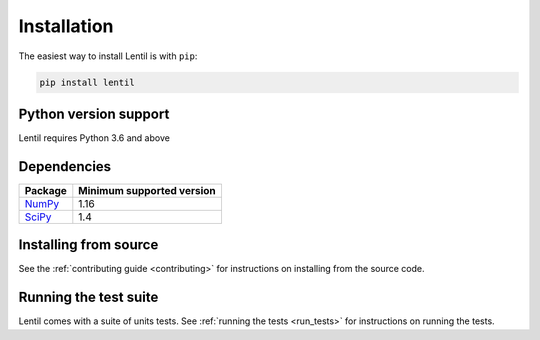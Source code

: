 .. _installation:

############
Installation
############

The easiest way to install Lentil is with ``pip``:

.. code-block:: bash

    pip install lentil

Python version support
======================
Lentil requires Python 3.6 and above

Dependencies
============

================================== ==========================
Package                            Minimum supported version
================================== ==========================
`NumPy <https://www.numpy.org>`__  1.16
`SciPy <https://scipy.org/>`__     1.4
================================== ==========================

Installing from source
======================
See the :ref:`contributing guide <contributing>` for instructions on installing from
the source code. 

Running the test suite
======================
Lentil comes with a suite of units tests. See :ref:`running the tests <run_tests>` 
for instructions on running the tests.